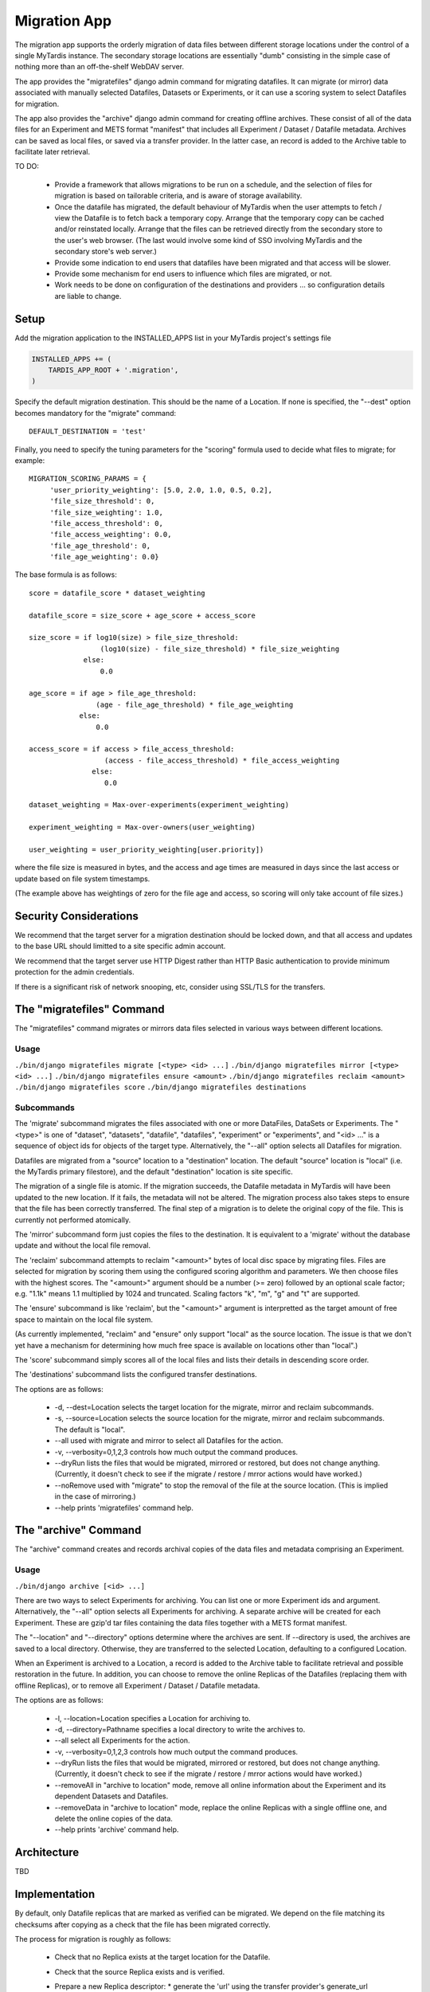 =============
Migration App
=============

The migration app supports the orderly migration of data files between different storage locations under the control of a single MyTardis instance.  The secondary storage locations are essentially "dumb" consisting in the simple case of nothing more than an off-the-shelf WebDAV server.

The app provides the "migratefiles" django admin command for migrating datafiles.  It can migrate (or mirror) data associated with manually selected Datafiles, Datasets or Experiments, or it can use a scoring system to select Datafiles for migration.

The app also provides the "archive" django admin command for creating offline archives.  These consist of all of the data files for an Experiment and METS format "manifest" that includes all Experiment / Dataset / Datafile metadata.  Archives can be saved as local files, or saved via a transfer provider.  In the latter case, an record is added to the Archive table to facilitate later retrieval.

TO DO:

 * Provide a framework that allows migrations to be run on a schedule, and the selection of files for migration is based on tailorable criteria, and is aware of storage availability.

 * Once the datafile has migrated, the default behaviour of MyTardis when the user attempts to fetch / view the Datafile is to fetch back a temporary copy.  Arrange that the temporary copy can be cached and/or reinstated locally.  Arrange that the files can be retrieved directly from the secondary store to the user's web browser.  (The last would involve some kind of SSO involving MyTardis and the secondary store's web server.)

 * Provide some indication to end users that datafiles have been migrated and that access will be slower.

 * Provide some mechanism for end users to influence which files are migrated, or not.

 * Work needs to be done on configuration of the destinations and providers ... so configuration details are liable to change.

Setup
=====

Add the migration application to the INSTALLED_APPS list in your MyTardis project's settings file

.. code-block:: python

    INSTALLED_APPS += (
        TARDIS_APP_ROOT + '.migration',
    )

Specify the default migration destination.  This should be the name of a Location.  If none is specified, the "--dest" option becomes mandatory for the "migrate" command::

    DEFAULT_DESTINATION = 'test'

Finally, you need to specify the tuning parameters for the "scoring" formula used to decide what files to migrate; for example::

    MIGRATION_SCORING_PARAMS = {
         'user_priority_weighting': [5.0, 2.0, 1.0, 0.5, 0.2],
         'file_size_threshold': 0,
         'file_size_weighting': 1.0,
         'file_access_threshold': 0,
         'file_access_weighting': 0.0,
         'file_age_threshold': 0,
         'file_age_weighting': 0.0}

The base formula is as follows::

    score = datafile_score * dataset_weighting

    datafile_score = size_score + age_score + access_score

    size_score = if log10(size) > file_size_threshold:
                     (log10(size) - file_size_threshold) * file_size_weighting
 		 else:
                     0.0

    age_score = if age > file_age_threshold:
                    (age - file_age_threshold) * file_age_weighting
	        else:
	            0.0
   
    access_score = if access > file_access_threshold:
                      (access - file_access_threshold) * file_access_weighting
	           else:
	              0.0
   
    dataset_weighting = Max-over-experiments(experiment_weighting)

    experiment_weighting = Max-over-owners(user_weighting)

    user_weighting = user_priority_weighting[user.priority]) 

where the file size is measured in bytes, and the access and age times are measured in days since the last access or update based on file system timestamps.

(The example above has weightings of zero for the file age and access, so scoring will only take account of file sizes.)

Security Considerations
=======================

We recommend that the target server for a migration destination should be locked down, and that all access and updates to the base URL should limitted to a site specific admin account.

We recommend that the target server use HTTP Digest rather than HTTP Basic authentication to provide minimum protection for the admin credentials.

If there is a significant risk of network snooping, etc, consider using SSL/TLS for the transfers. 


The "migratefiles" Command
==========================

The "migratefiles" command migrates or mirrors data files selected in various ways between different locations. 

Usage
~~~~~
``./bin/django migratefiles migrate [<type> <id> ...]``
``./bin/django migratefiles mirror [<type> <id> ...]``
``./bin/django migratefiles ensure <amount>``
``./bin/django migratefiles reclaim <amount>``
``./bin/django migratefiles score``
``./bin/django migratefiles destinations``

.. option:: -d LOCATION, --dest=LOCATION
.. option:: -s LOCATION, --source=LOCATION
.. option:: --verbosity={0,1,2,3}
.. option:: -n, --dryRun
.. option:: --noRemove
.. option:: -a, --all

Subcommands
~~~~~~~~~~~
The 'migrate' subcommand migrates the files associated with one or more DataFiles, DataSets or Experiments.  The "<type>" is one of "dataset", "datasets", "datafile", "datafiles", "experiment" or "experiments", and "<id> ..." is a sequence of object ids for objects of the target type.  Alternatively, the "--all" option selects all Datafiles for migration.

Datafiles are migrated from a "source" location to a "destination" location.  The default "source" location is "local" (i.e. the MyTardis primary filestore), and the default "destination" location is site specific.

The migration of a single file is atomic.  If the migration succeeds, the Datafile metadata in MyTardis will have been updated to the new location.  If it fails, the metadata will not be altered.  The migration process also takes steps to ensure that the file has been correctly transferred.  The final step of a migration is to delete the original copy of the file.  This is currently not performed atomically.

The 'mirror' subcommand form just copies the files to the destination.  It is equivalent to a 'migrate' without the database update and without the local file removal.

The 'reclaim' subcommand attempts to reclaim "<amount>" bytes of local disc space by migrating files.  Files are selected for migration by scoring them using the configured scoring algorithm and parameters.  We then choose files with the highest scores.  The "<amount>" argument should be a number (>= zero) followed by an optional scale factor; e.g. "1.1k" means 1.1 multiplied by 1024 and truncated.  Scaling factors "k", "m", "g" and "t" are supported. 

The 'ensure' subcommand is like 'reclaim', but the "<amount>" argument is interpretted as the target amount of free space to maintain on the local file system.

(As currently implemented, "reclaim" and "ensure" only support "local" as the source location.  The issue is that we don't yet have a mechanism for determining how much free space is available on locations other than "local".)

The 'score' subcommand simply scores all of the local files and lists their details in descending score order. 

The 'destinations' subcommand lists the configured transfer destinations.

The options are as follows:

  * -d, --dest=Location selects the target location for the migrate, mirror and reclaim subcommands.
  * -s, --source=Location selects the source location for the migrate, mirror and reclaim subcommands.  The default is "local".
  * --all used with migrate and mirror to select all Datafiles for the action.
  * -v, --verbosity=0,1,2,3 controls how much output the command produces.
  * --dryRun lists the files that would be migrated, mirrored or restored, but does not change anything.  (Currently, it doesn't check to see if the migrate / restore / mrror actions would have worked.)
  * --noRemove used with "migrate" to stop the removal of the file at the source location.  (This is implied in the case of mirroring.)
  * --help prints 'migratefiles' command help.

The "archive" Command
==========================

The "archive" command creates and records archival copies of the data files and metadata comprising an Experiment.

Usage
~~~~~
``./bin/django archive [<id> ...]``

.. option:: -l LOCATION, --location=LOCATION
.. option:: -d PATHNAME, --directory=PATHNAME
.. option:: --verbosity={0,1,2,3}
.. option:: -n, --dryRun
.. option:: --removeData
.. option:: --removeAll
.. option:: -a, --all

There are two ways to select Experiments for archiving.  You can list one or more Experiment ids and argument. Alternatively, the "--all" option selects all Experiments for archiving.  A separate archive will be created for each Experiment.  These are gzip'd tar files containing the data files together with a METS format manifest.

The "--location" and "--directory" options determine where the archives are sent.  If --directory is used, the archives are saved to a local directory.  Otherwise, they are transferred to the selected Location, defaulting to a configured Location.

When an Experiment is archived to a Location, a record is added to the Archive table to facilitate retrieval and possible restoration in the future. In addition, you can choose to remove the online Replicas of the Datafiles (replacing them with offline Replicas), or to remove all Experiment / Dataset / Datafile metadata.

The options are as follows:

  * -l, --location=Location specifies a Location for archiving to.
  * -d, --directory=Pathname specifies a local directory to write the archives to.
  * --all select all Experiments for the action.
  * -v, --verbosity=0,1,2,3 controls how much output the command produces.
  * --dryRun lists the files that would be migrated, mirrored or restored, but does not change anything.  (Currently, it doesn't check to see if the migrate / restore / mrror actions would have worked.)
  * --removeAll in "archive to location" mode, remove all online information about the Experiment and its dependent Datasets and Datafiles.
  * --removeData in "archive to location" mode, replace the online Replicas with a single offline one, and delete the online copies of the data. 
  * --help prints 'archive' command help.

Architecture
============

TBD

Implementation
==============

By default, only Datafile replicas that are marked as verified can be migrated.  We depend on the file matching its checksums after copying as a check that the file has been migrated correctly.

The process for migration is roughly as follows:

 * Check that no Replica exists at the target location for the Datafile.
 * Check that the source Replica exists and is verified.
 * Prepare a new Replica descriptor:
   * generate the 'url' using the transfer provider's generate_url method
   * set 'protocol' to empty
   * set 'stay_remote' according to where target location is remote
   * set 'verified' to False.
 * Use the transfer provider's put_file method to transfer the data.  
 * Check that the file transferred correctly: see below
 * Mark the new Replica as verified and save the record
 * If we are doing a "migrate"
   * Delete the source Replica record
   * Use the source transfer provider's remove_file method to remove the
     file ... unless we are running in 'noRemove' mode.

We currently support two ways of checking that a file has been transferred correctly.  The preferred way is to get the transfer destination to calculate and return the metadata (checksums and length) for its copy of the file.  If that fails (or is not supported), the fallback is to read back the file from the destination and do the checksumming locally.

Normally, we require there to be either an MD5 or SHA512 checksum in the metadata.  However if 'trust_length' is set, we will accept matching file lengths as being sufficient to verify the transfer.  That would normally be a bad idea, but if the transfer process is sufficiently reliable, file length checking may be sufficient.  (In this mode, a transfer provider could get away with sending a HEAD request and using the "Content-length".)

